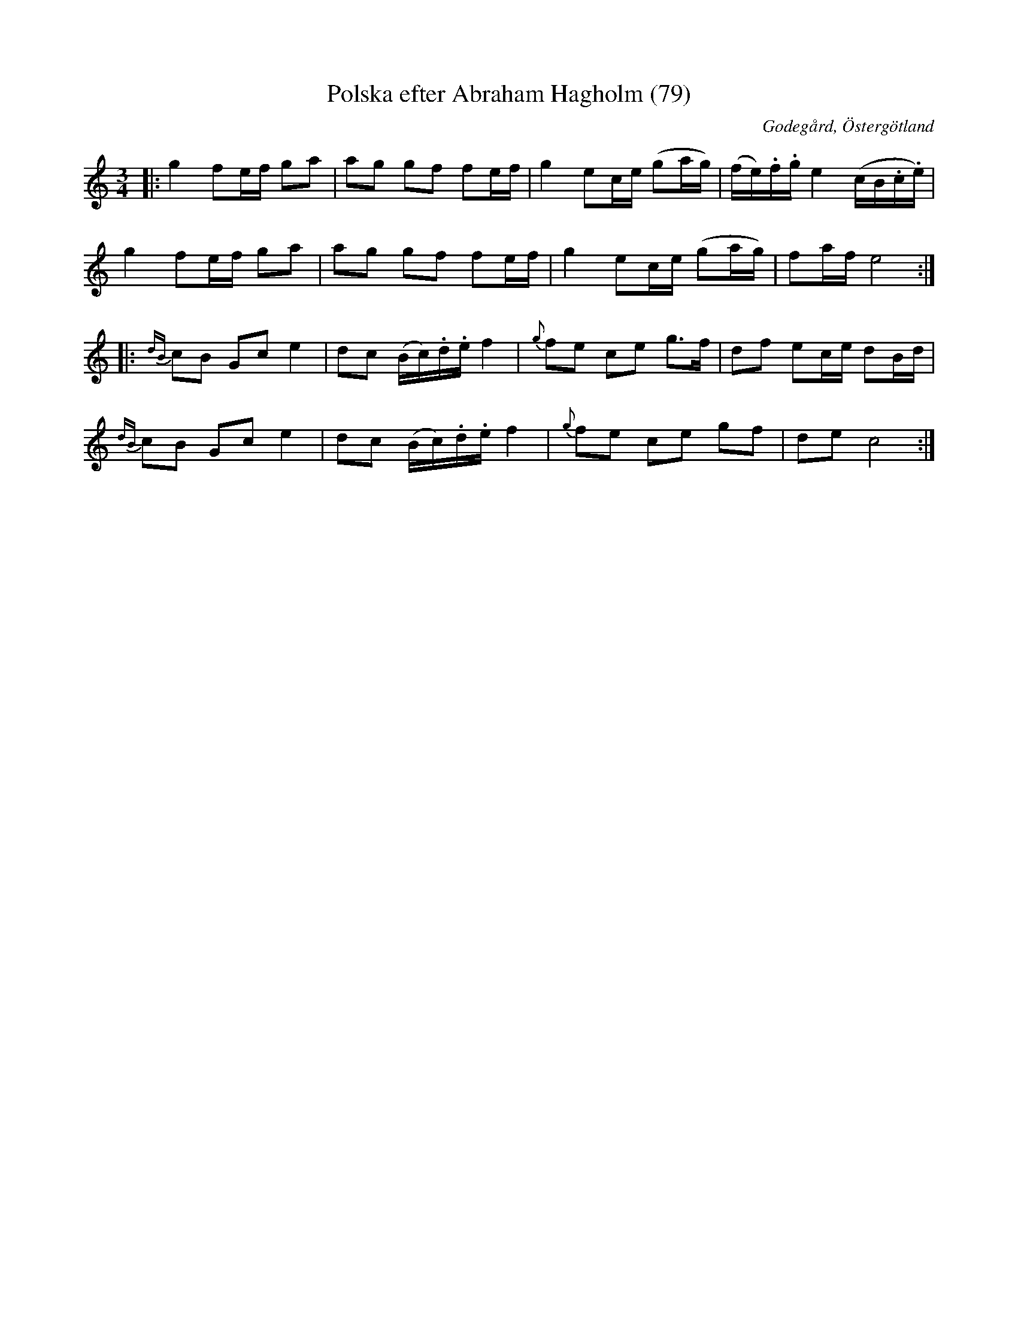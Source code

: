 %%abc-charset utf-8

X:79
T:Polska efter Abraham Hagholm (79)
R:Polska
Z:Jonas Brunskog
O:Godegård, Östergötland
S:efter Abraham Hagholm
B:Svenska Låtar Östergötland
N:Sv. L. Ös. 79
N:Jämför med +
M:3/4
L:1/8
K:C
|:g2 fe/f/ ga|ag gf fe/f/|g2 ec/e/ (ga/g/)|(f/e/).f/.g/ e2 (c/B/.c/.e/)|
g2 fe/f/ ga|ag gf fe/f/|g2 ec/e/ (ga/g/)|fa/f/ e4:|
|:{dB}cB Gc e2|dc (B/c/).d/.e/ f2|{g}fe ce g>f|df ec/e/ dB/d/|
{dB}cB Gc e2|dc (B/c/).d/.e/ f2|{g}fe ce gf|de c4:|

